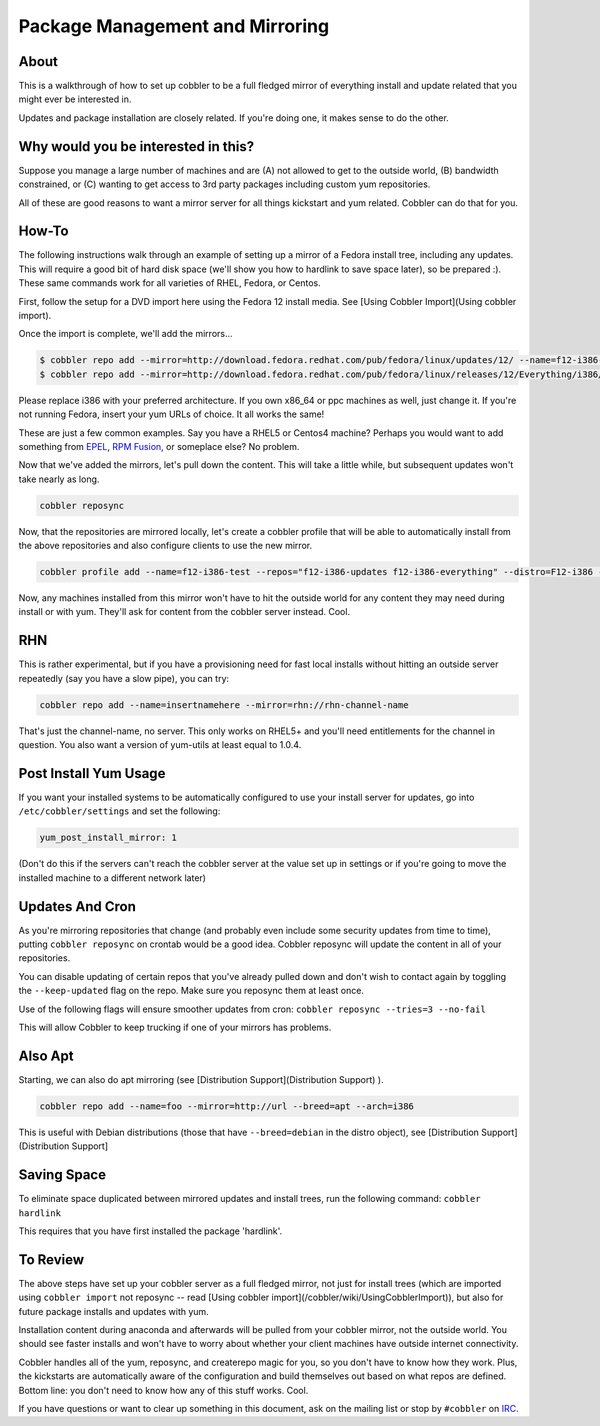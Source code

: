 .. _package-management:

********************************
Package Management and Mirroring
********************************

About
#####

This is a walkthrough of how to set up cobbler to be a full fledged mirror of everything install and update related that
you might ever be interested in.

Updates and package installation are closely related. If you're doing one, it makes sense to do the other.

Why would you be interested in this?
####################################

Suppose you manage a large number of machines and are (A) not allowed to get to the outside world, (B) bandwidth
constrained, or (C) wanting to get access to 3rd party packages including custom yum repositories.

All of these are good reasons to want a mirror server for all things kickstart and yum related. Cobbler can do that for
you.

How-To
######

The following instructions walk through an example of setting up a mirror of a Fedora install tree, including any
updates. This will require a good bit of hard disk space (we'll show you how to hardlink to save space later), so be
prepared :). These same commands work for all varieties of RHEL, Fedora, or Centos.

First, follow the setup for a DVD import here using the Fedora 12 install media. See
[Using Cobbler Import](Using cobbler import).

Once the import is complete, we'll add the mirrors...

.. code-block:: bash

    $ cobbler repo add --mirror=http://download.fedora.redhat.com/pub/fedora/linux/updates/12/ --name=f12-i386-updates
    $ cobbler repo add --mirror=http://download.fedora.redhat.com/pub/fedora/linux/releases/12/Everything/i386/ --name=f12-i386-everything

Please replace i386 with your preferred architecture. If you own x86_64 or ppc machines as well, just change it. If
you're not running Fedora, insert your yum URLs of choice. It all works the same!

These are just a few common examples. Say you have a RHEL5 or Centos4 machine? Perhaps you would want to add something
from `EPEL <http://fedoraproject.org/wiki/EPEL>`_, `RPM Fusion <http://rpmfusion.org/>`_, or someplace else? No problem.

Now that we've added the mirrors, let's pull down the content. This will take a little while, but subsequent updates
won't take nearly as long.

.. code-block:: bash

    cobbler reposync

Now, that the repositories are mirrored locally, let's create a cobbler profile that will be able to automatically
install from the above repositories and also configure clients to use the new mirror.

.. code-block:: bash

    cobbler profile add --name=f12-i386-test --repos="f12-i386-updates f12-i386-everything" --distro=F12-i386 --kickstart=/etc/cobbler/sample_end.ks

Now, any machines installed from this mirror won't have to hit the outside world for any content they may need during
install or with yum. They'll ask for content from the cobbler server instead. Cool.

RHN
###

This is rather experimental, but if you have a provisioning need for fast local installs without hitting an outside
server repeatedly (say you have a slow pipe), you can try:

.. code-block:: bash

    cobbler repo add --name=insertnamehere --mirror=rhn://rhn-channel-name

That's just the channel-name, no server. This only works on RHEL5+ and you'll need entitlements for the channel in
question. You also want a version of yum-utils at least equal to 1.0.4.

Post Install Yum Usage
######################

If you want your installed systems to be automatically configured to use your install server for updates, go into
``/etc/cobbler/settings`` and set the following:

.. code-block:: bash

    yum_post_install_mirror: 1

(Don't do this if the servers can't reach the cobbler server at the value set up in settings or if you're going to move
the installed machine to a different network later)

Updates And Cron
################

As you're mirroring repositories that change (and probably even include some security updates from time to time),
putting ``cobbler reposync`` on crontab would be a good idea. Cobbler reposync will update the content in all of your
repositories.

You can disable updating of certain repos that you've already pulled down and don't wish to contact again by toggling
the ``--keep-updated`` flag on the repo. Make sure you reposync them at least once.

Use of the following flags will ensure smoother updates from cron: ``cobbler reposync --tries=3 --no-fail``

This will allow Cobbler to keep trucking if one of your mirrors has problems.

Also Apt
########

Starting, we can also do apt mirroring (see [Distribution Support](Distribution Support) ).

.. code-block:: bash

    cobbler repo add --name=foo --mirror=http://url --breed=apt --arch=i386

This is useful with Debian distributions (those that have ``--breed=debian`` in the distro object), see [Distribution Support](Distribution Support]

Saving Space
############

To eliminate space duplicated between mirrored updates and install trees, run the following command:
``cobbler hardlink``

This requires that you have first installed the package 'hardlink'.

To Review
#########

The above steps have set up your cobbler server as a full fledged mirror, not just for install trees (which are imported
using ``cobbler import`` not reposync -- read [Using cobbler import](/cobbler/wiki/UsingCobblerImport)), but also
for future package installs and updates with yum.

Installation content during anaconda and afterwards will be pulled from your cobbler mirror, not the outside world. You
should see faster installs and won't have to worry about whether your client machines have outside internet
connectivity.

Cobbler handles all of the yum, reposync, and createrepo magic for you, so you don't have to know how they work. Plus,
the kickstarts are automatically aware of the configuration and build themselves out based on what repos are defined.
Bottom line: you don't need to know how any of this stuff works. Cool.

If you have questions or want to clear up something in this document, ask on the mailing list or stop by ``#cobbler`` on
`IRC <irc.freenode.net>`_.
